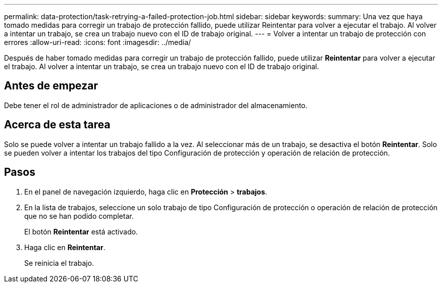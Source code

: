 ---
permalink: data-protection/task-retrying-a-failed-protection-job.html 
sidebar: sidebar 
keywords:  
summary: Una vez que haya tomado medidas para corregir un trabajo de protección fallido, puede utilizar Reintentar para volver a ejecutar el trabajo. Al volver a intentar un trabajo, se crea un trabajo nuevo con el ID de trabajo original. 
---
= Volver a intentar un trabajo de protección con errores
:allow-uri-read: 
:icons: font
:imagesdir: ../media/


[role="lead"]
Después de haber tomado medidas para corregir un trabajo de protección fallido, puede utilizar *Reintentar* para volver a ejecutar el trabajo. Al volver a intentar un trabajo, se crea un trabajo nuevo con el ID de trabajo original.



== Antes de empezar

Debe tener el rol de administrador de aplicaciones o de administrador del almacenamiento.



== Acerca de esta tarea

Solo se puede volver a intentar un trabajo fallido a la vez. Al seleccionar más de un trabajo, se desactiva el botón *Reintentar*. Solo se pueden volver a intentar los trabajos del tipo Configuración de protección y operación de relación de protección.



== Pasos

. En el panel de navegación izquierdo, haga clic en *Protección* > *trabajos*.
. En la lista de trabajos, seleccione un solo trabajo de tipo Configuración de protección o operación de relación de protección que no se han podido completar.
+
El botón *Reintentar* está activado.

. Haga clic en *Reintentar*.
+
Se reinicia el trabajo.


